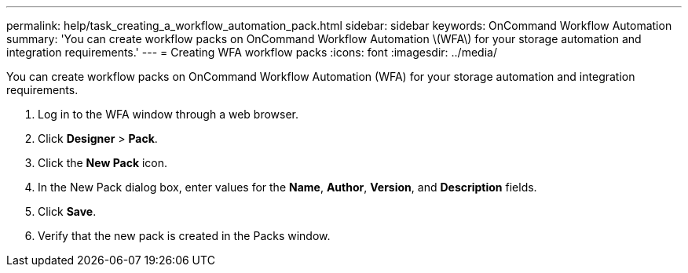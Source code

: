 ---
permalink: help/task_creating_a_workflow_automation_pack.html
sidebar: sidebar
keywords: OnCommand Workflow Automation
summary: 'You can create workflow packs on OnCommand Workflow Automation \(WFA\) for your storage automation and integration requirements.'
---
= Creating WFA workflow packs
:icons: font
:imagesdir: ../media/

You can create workflow packs on OnCommand Workflow Automation (WFA) for your storage automation and integration requirements.

. Log in to the WFA window through a web browser.
. Click *Designer* > *Pack*.
. Click the *New Pack* icon.
. In the New Pack dialog box, enter values for the *Name*, *Author*, *Version*, and *Description* fields.
. Click *Save*.
. Verify that the new pack is created in the Packs window.
